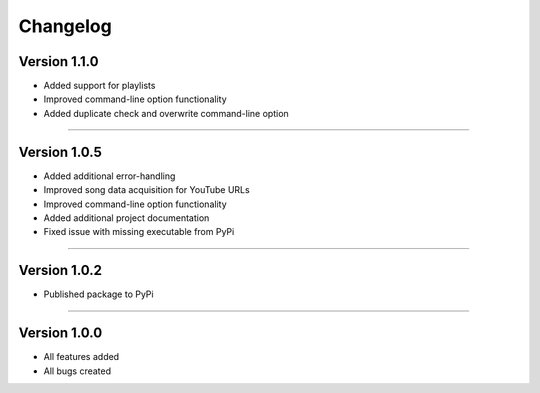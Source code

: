 Changelog  
==============

Version 1.1.0 
---------------- 

* Added support for playlists
* Improved command-line option functionality  
* Added duplicate check and overwrite command-line option

--------------------------------  

Version 1.0.5  
----------------

* Added additional error-handling
* Improved song data acquisition for YouTube URLs
* Improved command-line option functionality
* Added additional project documentation
* Fixed issue with missing executable from PyPi

--------------------------------  

Version 1.0.2
----------------

* Published package to PyPi

--------------------------------  

Version 1.0.0  
----------------

* All features added
* All bugs created
 
